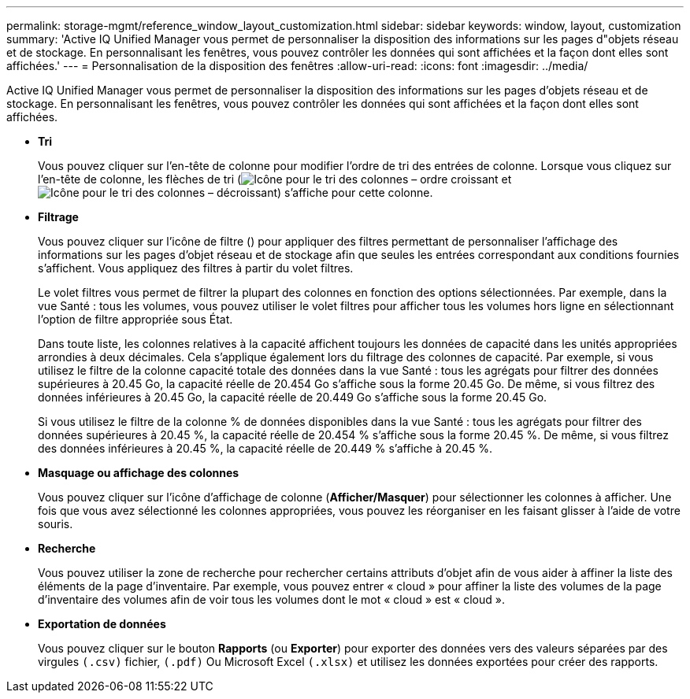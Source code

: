 ---
permalink: storage-mgmt/reference_window_layout_customization.html 
sidebar: sidebar 
keywords: window, layout, customization 
summary: 'Active IQ Unified Manager vous permet de personnaliser la disposition des informations sur les pages d"objets réseau et de stockage. En personnalisant les fenêtres, vous pouvez contrôler les données qui sont affichées et la façon dont elles sont affichées.' 
---
= Personnalisation de la disposition des fenêtres
:allow-uri-read: 
:icons: font
:imagesdir: ../media/


[role="lead"]
Active IQ Unified Manager vous permet de personnaliser la disposition des informations sur les pages d'objets réseau et de stockage. En personnalisant les fenêtres, vous pouvez contrôler les données qui sont affichées et la façon dont elles sont affichées.

* *Tri*
+
Vous pouvez cliquer sur l'en-tête de colonne pour modifier l'ordre de tri des entrées de colonne. Lorsque vous cliquez sur l'en-tête de colonne, les flèches de tri (image:../media/sort_asc_um60.gif["Icône pour le tri des colonnes – ordre croissant"] et image:../media/sort_desc_um60.gif["Icône pour le tri des colonnes – décroissant"]) s'affiche pour cette colonne.

* *Filtrage*
+
Vous pouvez cliquer sur l'icône de filtre (image:../media/filtering_icon.gif[""]) pour appliquer des filtres permettant de personnaliser l'affichage des informations sur les pages d'objet réseau et de stockage afin que seules les entrées correspondant aux conditions fournies s'affichent. Vous appliquez des filtres à partir du volet filtres.

+
Le volet filtres vous permet de filtrer la plupart des colonnes en fonction des options sélectionnées. Par exemple, dans la vue Santé : tous les volumes, vous pouvez utiliser le volet filtres pour afficher tous les volumes hors ligne en sélectionnant l'option de filtre appropriée sous État.

+
Dans toute liste, les colonnes relatives à la capacité affichent toujours les données de capacité dans les unités appropriées arrondies à deux décimales. Cela s'applique également lors du filtrage des colonnes de capacité. Par exemple, si vous utilisez le filtre de la colonne capacité totale des données dans la vue Santé : tous les agrégats pour filtrer des données supérieures à 20.45 Go, la capacité réelle de 20.454 Go s'affiche sous la forme 20.45 Go. De même, si vous filtrez des données inférieures à 20.45 Go, la capacité réelle de 20.449 Go s'affiche sous la forme 20.45 Go.

+
Si vous utilisez le filtre de la colonne % de données disponibles dans la vue Santé : tous les agrégats pour filtrer des données supérieures à 20.45 %, la capacité réelle de 20.454 % s'affiche sous la forme 20.45 %. De même, si vous filtrez des données inférieures à 20.45 %, la capacité réelle de 20.449 % s'affiche à 20.45 %.

* *Masquage ou affichage des colonnes*
+
Vous pouvez cliquer sur l'icône d'affichage de colonne (*Afficher/Masquer*) pour sélectionner les colonnes à afficher. Une fois que vous avez sélectionné les colonnes appropriées, vous pouvez les réorganiser en les faisant glisser à l'aide de votre souris.

* *Recherche*
+
Vous pouvez utiliser la zone de recherche pour rechercher certains attributs d'objet afin de vous aider à affiner la liste des éléments de la page d'inventaire. Par exemple, vous pouvez entrer « cloud » pour affiner la liste des volumes de la page d'inventaire des volumes afin de voir tous les volumes dont le mot « cloud » est « cloud ».

* *Exportation de données*
+
Vous pouvez cliquer sur le bouton *Rapports* (ou *Exporter*) pour exporter des données vers des valeurs séparées par des virgules    `(.csv)` fichier, `(.pdf)` Ou Microsoft Excel `(.xlsx)` et utilisez les données exportées pour créer des rapports.


